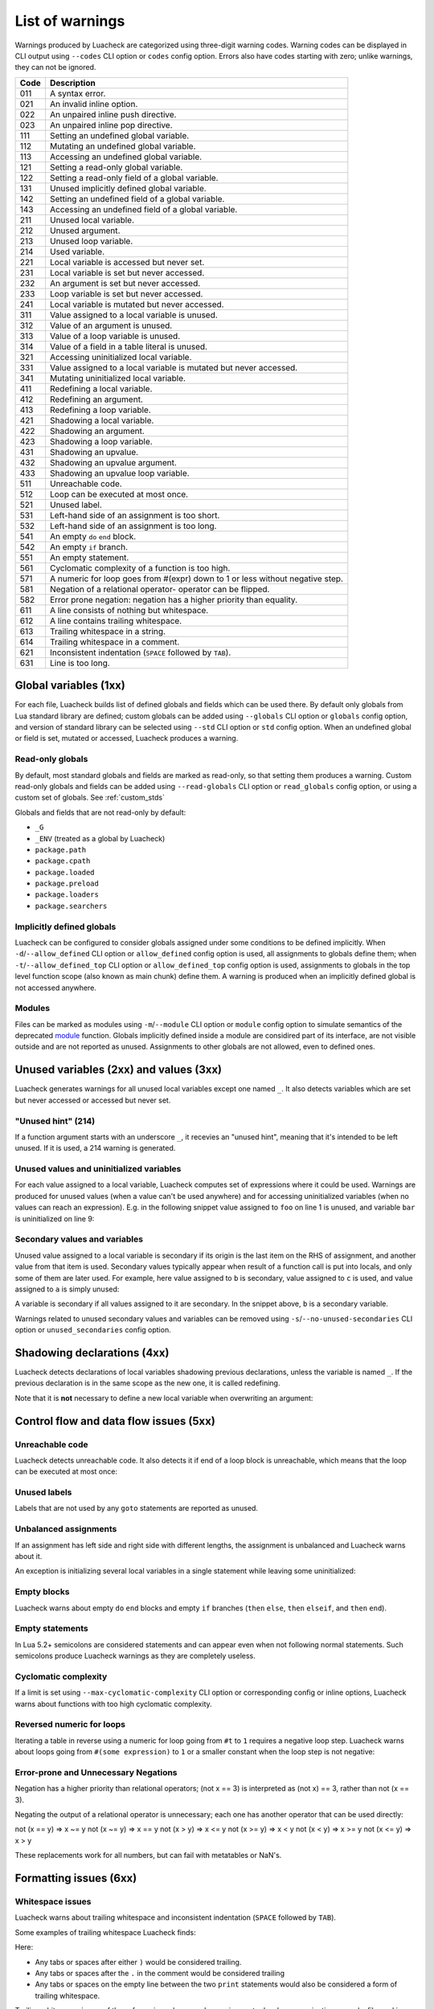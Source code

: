 List of warnings
================

Warnings produced by Luacheck are categorized using three-digit warning codes. Warning codes can be displayed in CLI output using ``--codes`` CLI option or ``codes`` config option. Errors also have codes starting with zero; unlike warnings, they can not be ignored.

==== =============================================================================
Code Description
==== =============================================================================
011  A syntax error.
021  An invalid inline option.
022  An unpaired inline push directive.
023  An unpaired inline pop directive.
111  Setting an undefined global variable.
112  Mutating an undefined global variable.
113  Accessing an undefined global variable.
121  Setting a read-only global variable.
122  Setting a read-only field of a global variable.
131  Unused implicitly defined global variable.
142  Setting an undefined field of a global variable.
143  Accessing an undefined field of a global variable.
211  Unused local variable.
212  Unused argument.
213  Unused loop variable.
214  Used variable.
221  Local variable is accessed but never set.
231  Local variable is set but never accessed.
232  An argument is set but never accessed.
233  Loop variable is set but never accessed.
241  Local variable is mutated but never accessed.
311  Value assigned to a local variable is unused.
312  Value of an argument is unused.
313  Value of a loop variable is unused.
314  Value of a field in a table literal is unused.
321  Accessing uninitialized local variable.
331  Value assigned to a local variable is mutated but never accessed.
341  Mutating uninitialized local variable.
411  Redefining a local variable.
412  Redefining an argument.
413  Redefining a loop variable.
421  Shadowing a local variable.
422  Shadowing an argument.
423  Shadowing a loop variable.
431  Shadowing an upvalue.
432  Shadowing an upvalue argument.
433  Shadowing an upvalue loop variable.
511  Unreachable code.
512  Loop can be executed at most once.
521  Unused label.
531  Left-hand side of an assignment is too short.
532  Left-hand side of an assignment is too long.
541  An empty ``do`` ``end`` block.
542  An empty ``if`` branch.
551  An empty statement.
561  Cyclomatic complexity of a function is too high.
571  A numeric for loop goes from #(expr) down to 1 or less without negative step.
581  Negation of a relational operator- operator can be flipped.
582  Error prone negation: negation has a higher priority than equality.
611  A line consists of nothing but whitespace.
612  A line contains trailing whitespace.
613  Trailing whitespace in a string.
614  Trailing whitespace in a comment.
621  Inconsistent indentation (``SPACE`` followed by ``TAB``).
631  Line is too long.
==== =============================================================================

Global variables (1xx)
----------------------

For each file, Luacheck builds list of defined globals and fields which can be used there. By default only globals from Lua standard library are defined; custom globals can be added using ``--globals`` CLI option or ``globals`` config option, and version of standard library can be selected using ``--std`` CLI option or ``std`` config option. When an undefined global or field is set, mutated or accessed, Luacheck produces a warning.

Read-only globals
^^^^^^^^^^^^^^^^^

By default, most standard globals and fields are marked as read-only, so that setting them produces a warning. Custom read-only globals and fields can be added using ``--read-globals`` CLI option or ``read_globals`` config option, or using a custom set of globals. See :ref:`custom_stds`

Globals and fields that are not read-only by default:

* ``_G``
* ``_ENV`` (treated as a global by Luacheck)
* ``package.path``
* ``package.cpath``
* ``package.loaded``
* ``package.preload``
* ``package.loaders``
* ``package.searchers``

.. _implicitlydefinedglobals:

Implicitly defined globals
^^^^^^^^^^^^^^^^^^^^^^^^^^

Luacheck can be configured to consider globals assigned under some conditions to be defined implicitly. When ``-d``/``--allow_defined`` CLI option or ``allow_defined`` config option is used, all assignments to globals define them; when ``-t``/``--allow_defined_top`` CLI option or ``allow_defined_top`` config option is used, assignments to globals in the top level function scope (also known as main chunk) define them. A warning is produced when an implicitly defined global is not accessed anywhere.

.. _modules:

Modules
^^^^^^^

Files can be marked as modules using ``-m``/``--module`` CLI option or ``module`` config option to simulate semantics of the deprecated `module <http://www.lua.org/manual/5.1/manual.html#pdf-module>`_ function. Globals implicitly defined inside a module are considired part of its interface, are not visible outside and are not reported as unused. Assignments to other globals are not allowed, even to defined ones.

Unused variables (2xx) and values (3xx)
---------------------------------------

Luacheck generates warnings for all unused local variables except one named ``_``. It also detects variables which are set but never accessed or accessed but never set.

"Unused hint" (214)
^^^^^^^^^^^^^^^^^^^

If a function argument starts with an underscore ``_``, it recevies an "unused hint", meaning that it's intended to be left unused.  If it is used, a 214 warning is generated.

Unused values and uninitialized variables
^^^^^^^^^^^^^^^^^^^^^^^^^^^^^^^^^^^^^^^^^

For each value assigned to a local variable, Luacheck computes set of expressions where it could be used. Warnings are produced for unused values (when a value can't be used anywhere) and for accessing uninitialized variables (when no values can reach an expression). E.g. in the following snippet value assigned to ``foo`` on line 1 is unused, and variable ``bar`` is uninitialized on line 9:

.. code-block:: lua
   :linenos:

   local foo = expr1()
   local bar

   if condition() then
      foo = expr2()
      bar = expr3()
   else
      foo = expr4()
      print(bar)
   end

   return foo, bar

.. _secondaryvaluesandvariables:

Secondary values and variables
^^^^^^^^^^^^^^^^^^^^^^^^^^^^^^

Unused value assigned to a local variable is secondary if its origin is the last item on the RHS of assignment, and another value from that item is used. Secondary values typically appear when result of a function call is put into locals, and only some of them are later used. For example, here value assigned to ``b`` is secondary, value assigned to ``c`` is used, and value assigned to ``a`` is simply unused:

.. code-block:: lua
   :linenos:

   local a, b, c = f(), g()

   return c

A variable is secondary if all values assigned to it are secondary. In the snippet above, ``b`` is a secondary variable.

Warnings related to unused secondary values and variables can be removed using ``-s``/``--no-unused-secondaries`` CLI option or ``unused_secondaries`` config option.

Shadowing declarations (4xx)
----------------------------

Luacheck detects declarations of local variables shadowing previous declarations, unless the variable is named ``_``. If the previous declaration is in the same scope as the new one, it is called redefining.

Note that it is **not** necessary to define a new local variable when overwriting an argument:

.. code-block:: lua
   :linenos:

   local function f(x)
      local x = x or "default" -- bad
   end

   local function f(x)
      x = x or "default" -- good
   end

Control flow and data flow issues (5xx)
---------------------------------------

Unreachable code
^^^^^^^^^^^^^^^^

Luacheck detects unreachable code. It also detects it if end of a loop block is unreachable, which means that the loop can be executed at most once:

.. code-block:: lua
   :linenos:

   for i = 1, 100 do
      -- Break statement is outside the `if` block,
      -- so that the loop always stops after the first iteration.
      if cond(i) then f() end break
   end

Unused labels
^^^^^^^^^^^^^

Labels that are not used by any ``goto`` statements are reported as unused.

Unbalanced assignments
^^^^^^^^^^^^^^^^^^^^^^

If an assignment has left side and right side with different lengths, the assignment is unbalanced and Luacheck warns about it.

An exception is initializing several local variables in a single statement while leaving some uninitialized:

.. code-block:: lua
   :linenos:

   local a, b, c = nil -- Effectively sets `a`, `b`, and `c` to nil, no warning.

Empty blocks
^^^^^^^^^^^^

Luacheck warns about empty ``do`` ``end`` blocks and empty ``if`` branches (``then`` ``else``, ``then`` ``elseif``, and ``then`` ``end``).

Empty statements
^^^^^^^^^^^^^^^^

In Lua 5.2+ semicolons are considered statements and can appear even when not following normal statements. Such semicolons
produce Luacheck warnings as they are completely useless.

Cyclomatic complexity
^^^^^^^^^^^^^^^^^^^^^

If a limit is set using ``--max-cyclomatic-complexity`` CLI option or corresponding config or inline options, Luacheck warns about functions
with too high cyclomatic complexity.

Reversed numeric for loops
^^^^^^^^^^^^^^^^^^^^^^^^^^

Iterating a table in reverse using a numeric for loop going from ``#t`` to ``1`` requires a negative loop step. Luacheck warns about loops
going from ``#(some expression)`` to ``1`` or a smaller constant when the loop step is not negative:

.. code-block:: lua
   :linenos:

   -- Warning for this loop:
   -- numeric for loop goes from #(expr) down to 1 but loop step is not negative
   for i = #t, 1 do
      print(t[i])
   end

   -- This loop is okay.
   for i = #t, 1, -1 do
      print(t[i])
   end

Error-prone and Unnecessary Negations
^^^^^^^^^^^^^^^^^^^^^^^^^^^^^^^^^^^^^

Negation has a higher priority than relational operators; (not x == 3) is interpreted as (not x) == 3, rather than not (x == 3).

Negating the output of a relational operator is unnecessary; each one has another operator that can be used directly:

not (x == y) => x ~= y
not (x ~= y) => x == y
not (x > y) => x <= y
not (x >= y) => x < y
not (x < y) => x >= y
not (x <= y) => x > y

These replacements work for all numbers, but can fail with metatables or NaN's.

Formatting issues (6xx)
-----------------------

Whitespace issues
^^^^^^^^^^^^^^^^^

Luacheck warns about trailing whitespace and inconsistent indentation (``SPACE`` followed by ``TAB``).

Some examples of trailing whitespace Luacheck finds:

.. code-block:: lua
   :linenos:

   -- Whitespace example.
   print("Hello")

   print("World")

Here:

* Any tabs or spaces after either ``)`` would be considered trailing.
* Any tabs or spaces after the ``.`` in the comment would be considered trailing
* Any tabs or spaces on the empty line between the two ``print`` statements would also be considered a form of trailing whitespace.

Trailing whitespace in any of these forms is useless, can be a nuisance to developers navigating around a file, and is forbidden in many formatting styles.

Line length limits
^^^^^^^^^^^^^^^^^^

Luacheck warns about lines that are longer then some limit. Default limit is ``120`` characters. It's possible
to change this limit using ``--max-line-length`` CLI option or disable the check completely with
``--no-max-line-length``; there are similar config and inline options.

Additionally, separate limits can be set for three different type of lines:

* "String" lines have their line ending inside a string, typically a long string using ``[[...]]`` syntax.
* "Comment" lines have their line ending inside a long comment (``--[[...]]``), or end with a short comment using normal ``--...`` syntax.
* "Code" lines are all other lines.

These types of lines are limited using CLI options named ``--[no-]max-string-line-length``, ``--[no-]max-comment-line-length``,
and ``--[no-]max-code-line-length``, with similar config and inline options.
